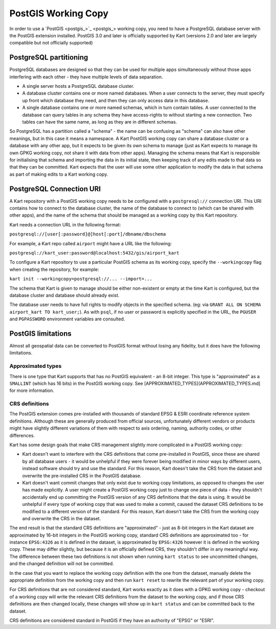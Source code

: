 PostGIS Working Copy
--------------------

In order to use a `PostGIS <postgis_>`_ working copy, you
need to have a PostgreSQL database server with the PostGIS extension
installed. PostGIS 3.0 and later is officially supported by Kart
(versions 2.0 and later are largely compatible but not officially
supported)

PostgreSQL partitioning
~~~~~~~~~~~~~~~~~~~~~~~

PostgreSQL databases are designed so that they can be used for multiple
apps simultaneously without those apps interfering with each other -
they have multiple levels of data separation.

-  A single server hosts a PostgreSQL database cluster.
-  A database cluster contains one or more named databases. When a user
   connects to the server, they must specify up front which database
   they need, and then they can only access data in this database.
-  A single database contains one or more named schemas, which in turn
   contain tables. A user connected to the database can query tables in
   any schema they have access-rights to without starting a new
   connection. Two tables can have the same name, as long as they are in
   different schemas.

So PostgreSQL has a partition called a "schema" - the name can be
confusing as "schema" can also have other meanings, but in this case it
means a namespace. A Kart PostGIS working copy can share a database
cluster or a database with any other app, but it expects to be given its
own schema to manage (just as Kart expects to manage its own GPKG
working copy, not share it with data from other apps). Managing the
schema means that Kart is responsible for initialising that schema and
importing the data in its initial state, then keeping track of any edits
made to that data so that they can be committed. Kart expects that the
user will use some other application to modify the data in that schema
as part of making edits to a Kart working copy.

PostgreSQL Connection URI
~~~~~~~~~~~~~~~~~~~~~~~~~

A Kart repository with a PostGIS working copy needs to be configured
with a ``postgresql://`` connection URI. This URI contains how to
connect to the database cluster, the name of the database to connect to
(which can be shared with other apps), and the name of the schema that
should be managed as a working copy by this Kart repository.

Kart needs a connection URL in the following format:

``postgresql://[user[:password]@]host[:port]/dbname/dbschema``

For example, a Kart repo called ``airport`` might have a URL like the
following:

``postgresql://kart_user:password@localhost:5432/gis/airport_kart``

To configure a Kart repository to use a particular PostGIS schema as its
working copy, specify the ``--workingcopy`` flag when creating the
repository, for example:

``kart init --workingcopy=postgresql://... --import=...``

The schema that Kart is given to manage should be either non-existent or
empty at the time Kart is configured, but the database cluster and
database should already exist.

The database user needs to have full rights to modify objects in the
specified schema. (eg: via
``GRANT ALL ON SCHEMA airport_kart TO kart_user;``). As with ``psql``,
if no user or password is explicitly specified in the URL, the
``PGUSER`` and ``PGPASSWORD`` environment variables are consulted.

PostGIS limitations
~~~~~~~~~~~~~~~~~~~

Almost all geospatial data can be converted to PostGIS format without
losing any fidelity, but it does have the following limitations.

Approximated types
^^^^^^^^^^^^^^^^^^

There is one type that Kart supports that has no PostGIS equivalent - an
8-bit integer. This type is "approximated" as a ``SMALLINT`` (which has
16 bits) in the PostGIS working copy. See
[APPROXIMATED_TYPES](APPROXIMATED_TYPES.md] for more information.

CRS definitions
^^^^^^^^^^^^^^^

The PostGIS extension comes pre-installed with thousands of standard
EPSG & ESRI coordinate reference system definitions. Although these are
generally produced from official sources, unfortunately different
vendors or products might have slightly different variations of them
with respect to axis ordering, naming, authority codes, or other
differences.

Kart has some design goals that make CRS management slightly more
complicated in a PostGIS working copy:

-  Kart doesn't want to interfere with the CRS definitions that come
   pre-installed in PostGIS, since these are shared by all database
   users - it would be unhelpful if they were forever being modified in
   minor ways by different users, instead software should try and use
   the standard. For this reason, Kart doesn't take the CRS from the
   dataset and overwrite the pre-installed CRS in the PostGIS database.
-  Kart doesn't want commit changes that only exist due to working copy
   limitations, as opposed to changes the user has made explicitly. A
   user might create a PostGIS working copy just to change one piece of
   data - they shouldn't accidentally end up committing the PostGIS
   version of any CRS definitions that the data is using. It would be
   unhelpful if every type of working copy that was used to make a
   commit, caused the dataset CRS definitions to be modified to a
   different version of the standard. For this reason, Kart doesn't take
   the CRS from the working copy and overwrite the CRS in the dataset.

The end result is that the standard CRS definitions are "approximated" -
just as 8-bit integers in the Kart dataset are approximated by 16-bit
integers in the PostGIS working copy, standard CRS definitions are
approximated too - for instance ``EPSG:4326`` as it is defined in the
dataset, is approximated by ``EPSG:4326`` however it is defined in the
working copy. These may differ slightly, but because it is an officially
defined CRS, they shouldn't differ in any meaningful way. The difference
between these two definitions is not shown when running ``kart status``
to see uncommitted changes, and the changed definition will not be
committed.

In the case that you want to replace the working copy definition with
the one from the dataset, manually delete the appropriate definition
from the working copy and then run ``kart reset`` to rewrite the
relevant part of your working copy.

For CRS definitions that are not considered standard, Kart works exactly
as it does with a GPKG working copy - checkout of a working copy will
write the relevant CRS definitions from the dataset to the working copy,
and if those CRS definitions are then changed locally, these changes
will show up in ``kart status`` and can be committed back to the
dataset.

CRS definitions are considered standard in PostGIS if they have an
authority of "EPSG" or "ESRI".
